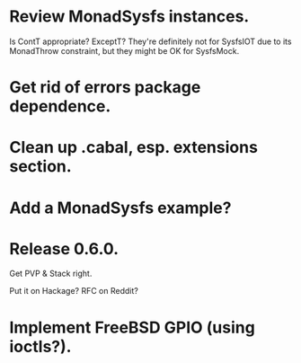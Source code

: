 * Review MonadSysfs instances.
Is ContT appropriate? ExceptT? They're definitely not for SysfsIOT due
to its MonadThrow constraint, but they might be OK for SysfsMock.

* Get rid of errors package dependence.

* Clean up .cabal, esp. extensions section.

* Add a MonadSysfs example?

* Release 0.6.0.
Get PVP & Stack right.

Put it on Hackage? RFC on Reddit?

* Implement FreeBSD GPIO (using ioctls?).

